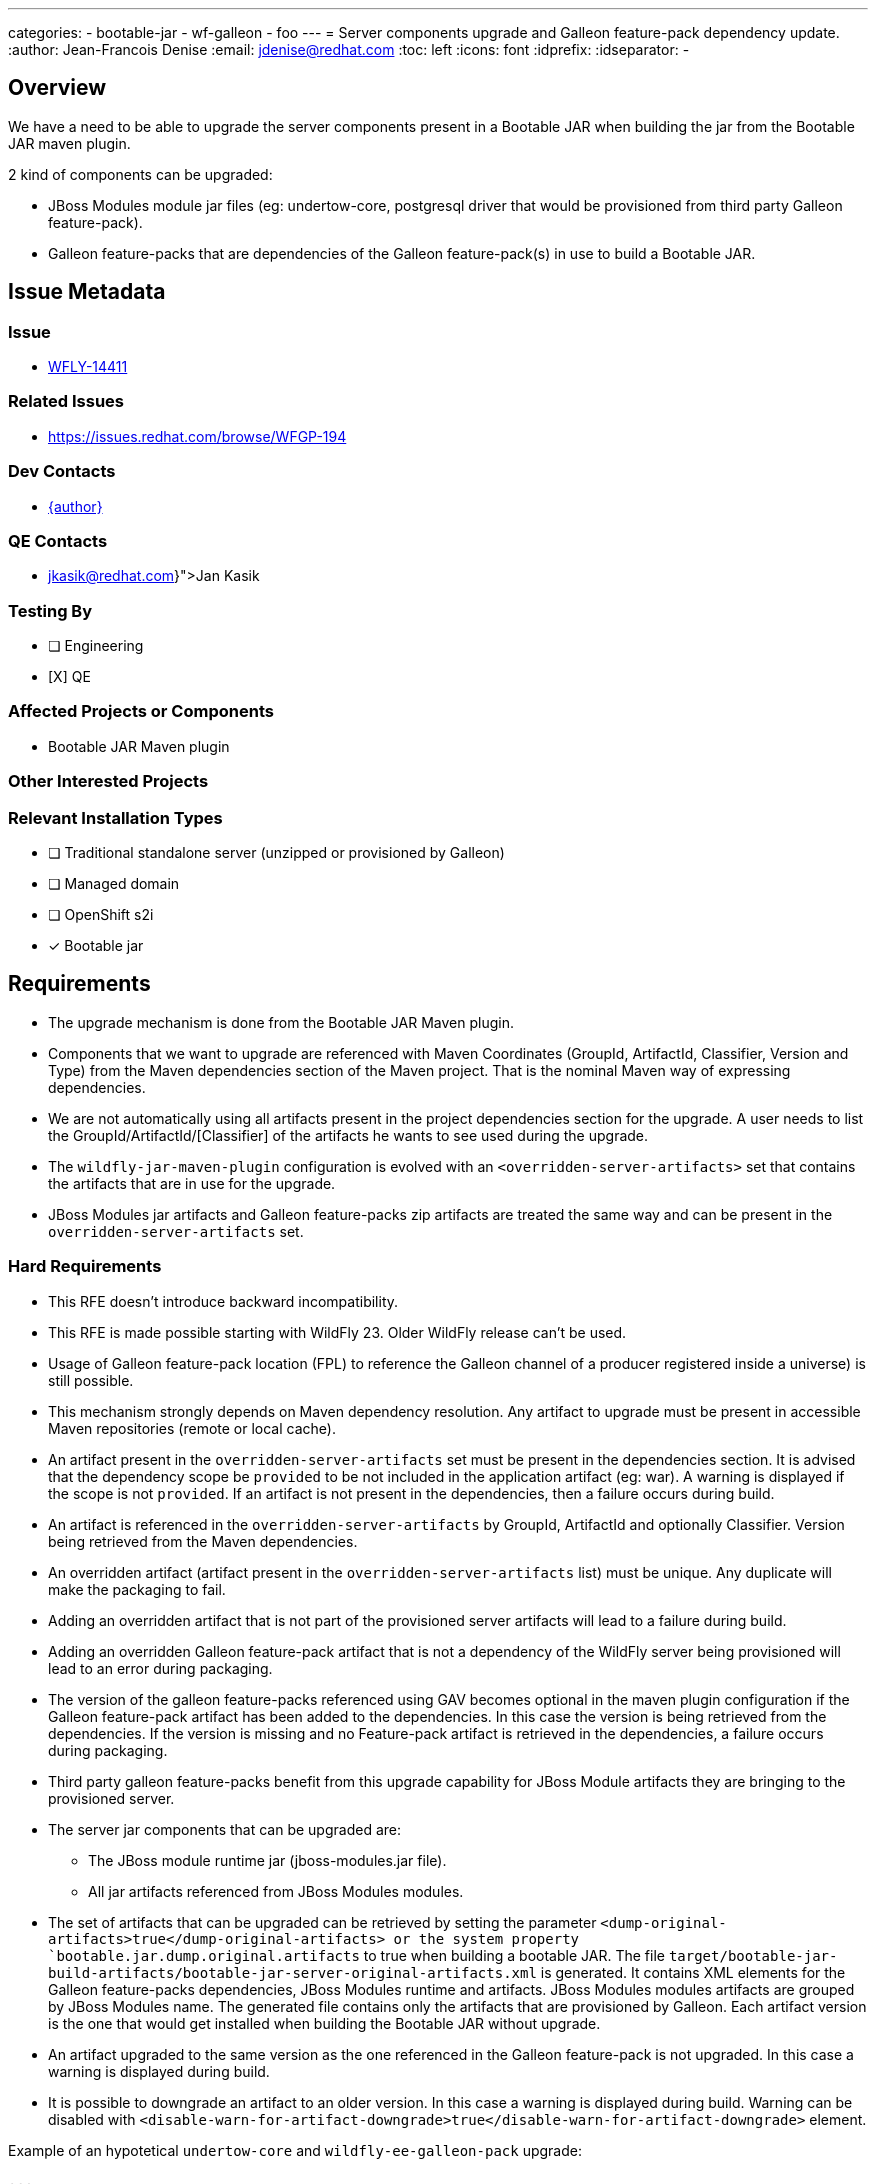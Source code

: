 ---
categories:
  - bootable-jar
  - wf-galleon
  - foo
---
= Server components upgrade and Galleon feature-pack dependency update.
:author:           Jean-Francois Denise
:email:             jdenise@redhat.com
:toc:               left
:icons:             font
:idprefix:
:idseparator:       -

== Overview

We have a need to be able to upgrade the server components present in a Bootable JAR when building the jar
from the Bootable JAR maven plugin.

2 kind of components can be upgraded:

* JBoss Modules module jar files (eg: undertow-core, postgresql driver that would be provisioned from third party Galleon feature-pack).
* Galleon feature-packs that are dependencies of the Galleon feature-pack(s) in use to build a Bootable JAR.

== Issue Metadata

=== Issue

* https://issues.redhat.com/browse/WFLY-14411[WFLY-14411]

=== Related Issues

* https://issues.redhat.com/browse/WFGP-194

=== Dev Contacts

* mailto:{email}[{author}]

=== QE Contacts

* mailto:{jkasik@redhat.com}[Jan Kasik]

=== Testing By
// Put an x in the relevant field to indicate if testing will be done by Engineering or QE. 
// Discuss with QE during the Kickoff state to decide this
* [ ] Engineering

* [X] QE

=== Affected Projects or Components

* Bootable JAR Maven plugin

=== Other Interested Projects

=== Relevant Installation Types
// Remove the x next to the relevant field if the feature in question is not relevant
// to that kind of WildFly installation
* [ ] Traditional standalone server (unzipped or provisioned by Galleon)

* [ ] Managed domain

* [ ] OpenShift s2i

* [x] Bootable jar

== Requirements

* The upgrade mechanism is done from the Bootable JAR Maven plugin.

* Components that we want to upgrade are referenced with Maven Coordinates 
(GroupId, ArtifactId, Classifier, Version and Type) from the Maven dependencies section of the Maven project.
That is the nominal Maven way of expressing dependencies.

* We are not automatically using all artifacts present in the project dependencies section for the upgrade.  
A user needs to list the GroupId/ArtifactId/[Classifier] of the artifacts he wants to see used during the upgrade.

* The `wildfly-jar-maven-plugin` configuration is evolved with an `<overridden-server-artifacts>` set that contains the artifacts that 
are in use for the upgrade.

* JBoss Modules jar artifacts and Galleon feature-packs zip artifacts are treated the same way and can be present in the `overridden-server-artifacts` set.

=== Hard Requirements

* This RFE doesn't introduce backward incompatibility.

* This RFE is made possible starting with WildFly 23. Older WildFly release can't be used.

* Usage of Galleon feature-pack location (FPL) to reference the Galleon channel of a producer registered inside a universe) is still possible.

* This mechanism strongly depends on Maven dependency resolution. 
Any artifact to upgrade must be present in accessible Maven repositories (remote or local cache).

* An artifact present in the  `overridden-server-artifacts` set must be present in the dependencies section. 
It is advised that the dependency scope be `provided` to be not included in the application artifact (eg: war).  A warning is displayed if
the scope is not `provided`.
If an artifact is not present in the dependencies, then a failure occurs during build.

* An artifact is referenced in the `overridden-server-artifacts` by GroupId, ArtifactId and optionally Classifier. 
Version being retrieved from the Maven dependencies. 

* An overridden artifact (artifact present in the `overridden-server-artifacts` list) must be unique. Any duplicate will make the packaging to fail.

* Adding an overridden artifact that is not part of the provisioned server artifacts will lead to a failure during build.

* Adding an overridden Galleon feature-pack artifact that is not a dependency of the WildFly server being 
provisioned will lead to an error during packaging. 

* The version of the galleon feature-packs referenced using GAV becomes optional in the maven plugin configuration if the  Galleon 
feature-pack artifact has been added to the dependencies. In this case the version is being retrieved from the dependencies. If the version
is missing and no Feature-pack artifact is retrieved in the dependencies, a failure occurs during packaging.

* Third party galleon feature-packs benefit from this upgrade capability for JBoss Module artifacts they are bringing to the provisioned server.

* The server jar components that can be upgraded are:
** The JBoss module runtime jar (jboss-modules.jar file).
** All jar artifacts referenced from JBoss Modules modules.

* The set of artifacts that can be upgraded can be retrieved by setting the parameter `<dump-original-artifacts>true</dump-original-artifacts> or 
the system property `bootable.jar.dump.original.artifacts` to true when building a bootable JAR. 
The file `target/bootable-jar-build-artifacts/bootable-jar-server-original-artifacts.xml` is generated. 
It contains XML elements for the Galleon feature-packs dependencies, JBoss Modules runtime and artifacts. 
JBoss Modules modules artifacts are grouped by JBoss Modules name.
The generated file contains only the artifacts that are provisioned by Galleon. 
Each artifact version is the one that would get installed when building the Bootable JAR without upgrade.

* An artifact upgraded to the same version as the one referenced in the Galleon feature-pack is not upgraded. In this case a warning is displayed during build.

* It is possible to downgrade an artifact to an older version. In this case a warning is displayed during build. 
Warning can be disabled with `<disable-warn-for-artifact-downgrade>true</disable-warn-for-artifact-downgrade>` element.

Example of an hypotetical `undertow-core` and `wildfly-ee-galleon-pack` upgrade:

```
...
        <dependency>
            <groupId>io.undertow</groupId>
            <artifactId>undertow-core</artifactId>
            <version>2.2.4</version>
            <scope>provided</scope>
        </dependency>
        <dependency>
            <groupId>org.wildfly</groupId>
            <artifactId>wildfly-ee-galleon-pack</artifactId>
            <version>23.0.1.Final</version>
            <type>zip</type>
            <scope>provided</scope>
        </dependency>
...

<plugin>
        <groupId>org.wildfly.plugins</groupId>
        <artifactId>wildfly-jar-maven-plugin</artifactId>
        <configuration>
            <feature-packs>
                <feature-pack>
                    <groupId>org.wildfly</groupId>
                    <artifactId>wildfly-galleon-pack</artifactId>
                    <version>23.0.0.Final</version>
                </feature-pack>
            </feature-packs>
            <layers>
                <layer>jaxrs-server</layer>
            </layers>
            <!-- We list the set of artifacts we want to see replaced during provisioning -->
            <overridden-server-artifacts>
                <artifact>
                    <groupId>io.undertow</groupId>
                    <artifactId>undertow-core</artifactId>
                </artifact>
                <artifact>
                    <groupId>org.wildfly</groupId>
                    <artifactId>wildfly-ee-galleon-pack</artifactId>
                </artifact>
            </overridden-server-artifacts>
        </configuration>
...
```

==== Impact on Preview (EE9) Galleon feature-pack

The Artifact upgrade is operated during provisioning before any EE9 transformation occurs. Upgraded artifacts will be transformed 
even if the original artifact was excluded from the set of transformed artifacts. This seems safer, the fix could have introduced an EE9
incompatible change.

=== Nice-to-Have Requirements

* NONE

=== Non-Requirements

* Ability to upgrade a local artifact (eg: a jar file) not registered in accessible Maven repository (local or remote).

* Upgrade of a top level Galleon feature-pack (Feature-pack referenced in the plugin configuration 
`<feature-pack-location>` or `<feature-packs>` is out of scope.

* Although technically possible (thanks to WildFly Galleon plugins support for server component upgrade), 
the ability to upgrade server component in Galleon contexts (WildFly S2I build, Galleon Maven provisioning plugin and Galleon CLI) 
other than Bootable JAR are not in the scope of this RFE. 

* The ability to upgrade Galleon feature-pack dependencies in Galleon contexts (WildFly S2I build, Galleon Maven provisioning plugin and Galleon CLI) 
other than Bootable JAR are not in the scope of this RFE.

* JBoss modules artifacts that are Maven dependencies of the Galleon feature-pack can be upgraded. Artifacts that have  GAV hardcoded in JBoss Modules module.xml 
(or with artifact binary packaged inside the Galleon feature-pack) can't be upgraded. 

* Narrowing the artifact upgrade inside a given feature-pack is not supported. Adding such support would imply a new RFE.

== Test Plan

* New tests to cover overridden artifacts added to Bootable JAR Maven plugin.

* New functional tests should be added to QE testsuite.

== Community Documentation

The Maven plugin community documentation will be updated with this new support.

== Release Note Content

Not candidate for release notes.
